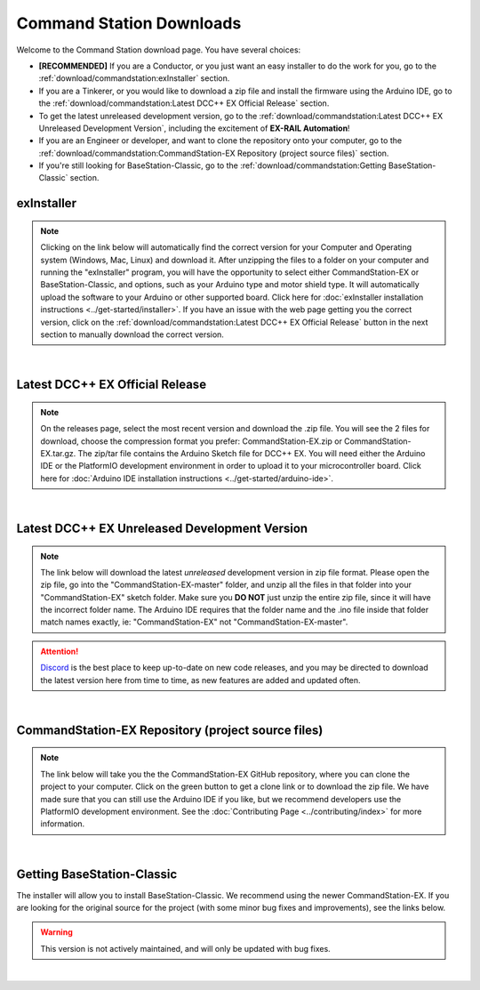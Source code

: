 **************************
Command Station Downloads
**************************

Welcome to the Command Station download page. You have several choices:

* **[RECOMMENDED]** If you are a Conductor, or you just want an easy installer to do the work for you, go to the :ref:`download/commandstation:exInstaller` section.
* If you are a Tinkerer, or you would like to download a zip file and install the firmware using the Arduino IDE, go to the :ref:`download/commandstation:Latest DCC++ EX Official Release` section.
* To get the latest unreleased development version, go to the :ref:`download/commandstation:Latest DCC++ EX Unreleased Development Version`, including the excitement of **EX-RAIL Automation**!
* If you are an Engineer or developer, and want to clone the repository onto your computer, go to the :ref:`download/commandstation:CommandStation-EX Repository (project source files)` section.
* If you're still looking for BaseStation-Classic, go to the :ref:`download/commandstation:Getting BaseStation-Classic` section.

exInstaller
=============

.. note:: Clicking on the link below will automatically find the correct version for your Computer and Operating system (Windows, Mac, Linux) and download it. After unzipping the files to a folder on your computer and running the "exInstaller" program, you will have the opportunity to select either CommandStation-EX or BaseStation-Classic, and options, such as your Arduino type and motor shield type. It will automatically upload the software to your Arduino or other supported board. Click here for :doc:`exInstaller installation instructions <../get-started/installer>`. If you have an issue with the web page getting you the correct version, click on the :ref:`download/commandstation:Latest DCC++ EX Official Release` button in the next section to manually download the correct version.

.. raw:: html 

   <p><a class="dcclink" onclick="getLink()"><span class="problematic">Automated Installer</span></a></p>

|

Latest DCC++ EX Official Release
==================================

.. note:: On the releases page, select the most recent version and download the .zip file. You will see the 2 files for download, choose the compression format you prefer: CommandStation-EX.zip or CommandStation-EX.tar.gz. The zip/tar file contains the Arduino Sketch file for DCC++ EX. You will need either the Arduino IDE or the PlatformIO development environment in order to upload it to your microcontroller board. Click here for :doc:`Arduino IDE installation instructions <../get-started/arduino-ide>`.

.. raw:: html

   <p><a class="dcclink" href="https://github.com/DCC-EX/CommandStation-EX/releases">Official Release page</a></p>

|

Latest DCC++ EX Unreleased Development Version
===============================================

.. note:: The link below will download the latest *unreleased* development version in zip file format. Please open the zip file, go into the "CommandStation-EX-master" folder, and unzip all the files in that folder into your "CommandStation-EX" sketch folder. Make sure you **DO NOT** just unzip the entire zip file, since it will have the incorrect folder name. The Arduino IDE requires that the folder name and the .ino file inside that folder match names exactly, ie: "CommandStation-EX" not "CommandStation-EX-master".

.. attention:: `Discord <https://discord.gg/y2sB4Fp>`_ is the best place to keep up-to-date on new code releases, and you may be directed to download the latest version here from time to time, as new features are added and updated often.

.. raw:: html

   <p><a class="dcclink" href="https://github.com/DCC-EX/CommandStation-EX/archive/refs/heads/master.zip">Development Version</a></p>

|

CommandStation-EX Repository (project source files)
=====================================================

.. note:: The link below will take you the the CommandStation-EX GitHub repository, where you can clone the project to your computer. Click on the green button to get a clone link or to download the zip file. We have made sure that you can still use the Arduino IDE if you like, but we recommend developers use the PlatformIO development environment. See the :doc:`Contributing Page <../contributing/index>` for more information.

.. raw:: html

   <p><a class="dcclink" href="https://github.com/DCC-EX/CommandStation-EX">CommandStation-EX GitHub</a></p>

|

Getting BaseStation-Classic
============================

The installer will allow you to install BaseStation-Classic. We recommend using the newer CommandStation-EX. If you are looking for the original source for the project (with some minor bug fixes and improvements), see the links below.

.. warning:: This version is not actively maintained, and will only be updated with bug fixes.

.. raw:: html

   <p><a class="dcclink" href="https://github.com/DCC-EX/BaseStation-Classic/archive/master.zip">BaseStation-Classic .zip file</a></p>
   <p><a class="dcclink" href="https://github.com/DCC-EX/BaseStation-Classic">BaseStation-Classic GitHub</a></p>

|